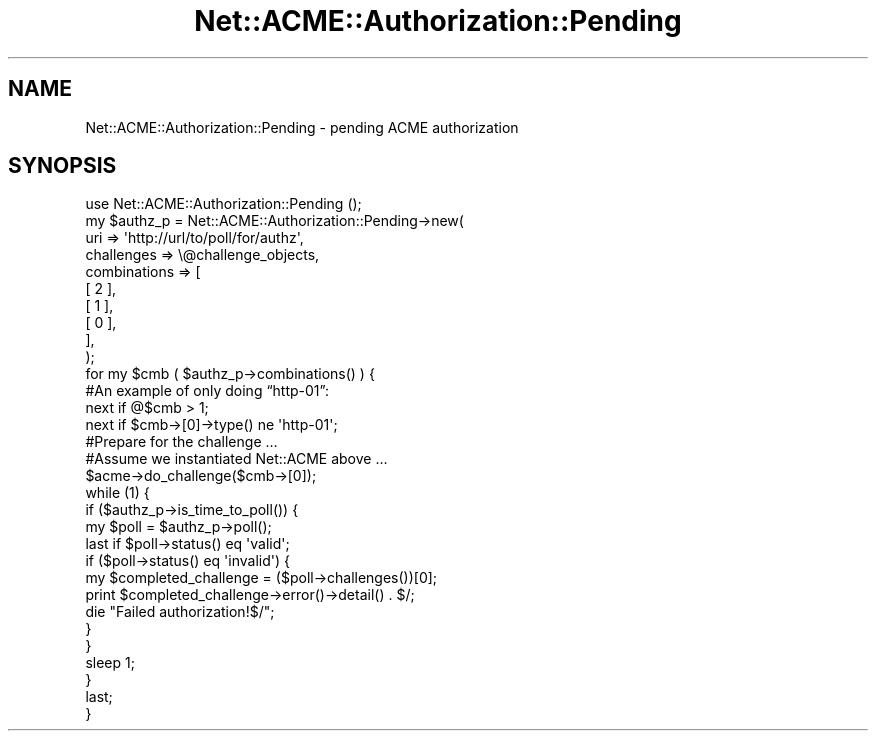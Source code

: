 .\" Automatically generated by Pod::Man 4.14 (Pod::Simple 3.40)
.\"
.\" Standard preamble:
.\" ========================================================================
.de Sp \" Vertical space (when we can't use .PP)
.if t .sp .5v
.if n .sp
..
.de Vb \" Begin verbatim text
.ft CW
.nf
.ne \\$1
..
.de Ve \" End verbatim text
.ft R
.fi
..
.\" Set up some character translations and predefined strings.  \*(-- will
.\" give an unbreakable dash, \*(PI will give pi, \*(L" will give a left
.\" double quote, and \*(R" will give a right double quote.  \*(C+ will
.\" give a nicer C++.  Capital omega is used to do unbreakable dashes and
.\" therefore won't be available.  \*(C` and \*(C' expand to `' in nroff,
.\" nothing in troff, for use with C<>.
.tr \(*W-
.ds C+ C\v'-.1v'\h'-1p'\s-2+\h'-1p'+\s0\v'.1v'\h'-1p'
.ie n \{\
.    ds -- \(*W-
.    ds PI pi
.    if (\n(.H=4u)&(1m=24u) .ds -- \(*W\h'-12u'\(*W\h'-12u'-\" diablo 10 pitch
.    if (\n(.H=4u)&(1m=20u) .ds -- \(*W\h'-12u'\(*W\h'-8u'-\"  diablo 12 pitch
.    ds L" ""
.    ds R" ""
.    ds C` ""
.    ds C' ""
'br\}
.el\{\
.    ds -- \|\(em\|
.    ds PI \(*p
.    ds L" ``
.    ds R" ''
.    ds C`
.    ds C'
'br\}
.\"
.\" Escape single quotes in literal strings from groff's Unicode transform.
.ie \n(.g .ds Aq \(aq
.el       .ds Aq '
.\"
.\" If the F register is >0, we'll generate index entries on stderr for
.\" titles (.TH), headers (.SH), subsections (.SS), items (.Ip), and index
.\" entries marked with X<> in POD.  Of course, you'll have to process the
.\" output yourself in some meaningful fashion.
.\"
.\" Avoid warning from groff about undefined register 'F'.
.de IX
..
.nr rF 0
.if \n(.g .if rF .nr rF 1
.if (\n(rF:(\n(.g==0)) \{\
.    if \nF \{\
.        de IX
.        tm Index:\\$1\t\\n%\t"\\$2"
..
.        if !\nF==2 \{\
.            nr % 0
.            nr F 2
.        \}
.    \}
.\}
.rr rF
.\" ========================================================================
.\"
.IX Title "Net::ACME::Authorization::Pending 3"
.TH Net::ACME::Authorization::Pending 3 "2016-11-18" "perl v5.32.0" "User Contributed Perl Documentation"
.\" For nroff, turn off justification.  Always turn off hyphenation; it makes
.\" way too many mistakes in technical documents.
.if n .ad l
.nh
.SH "NAME"
Net::ACME::Authorization::Pending \- pending ACME authorization
.SH "SYNOPSIS"
.IX Header "SYNOPSIS"
.Vb 1
\&    use Net::ACME::Authorization::Pending ();
\&
\&    my $authz_p = Net::ACME::Authorization::Pending\->new(
\&        uri => \*(Aqhttp://url/to/poll/for/authz\*(Aq,
\&        challenges => \e@challenge_objects,
\&        combinations => [
\&            [ 2 ],
\&            [ 1 ],
\&            [ 0 ],
\&        ],
\&    );
\&
\&    for my $cmb ( $authz_p\->combinations() ) {
\&
\&        #An example of only doing “http\-01”:
\&        next if @$cmb > 1;
\&        next if $cmb\->[0]\->type() ne \*(Aqhttp\-01\*(Aq;
\&
\&        #Prepare for the challenge …
\&
\&        #Assume we instantiated Net::ACME above …
\&        $acme\->do_challenge($cmb\->[0]);
\&
\&        while (1) {
\&            if ($authz_p\->is_time_to_poll()) {
\&                my $poll = $authz_p\->poll();
\&
\&                last if $poll\->status() eq \*(Aqvalid\*(Aq;
\&
\&                if ($poll\->status() eq \*(Aqinvalid\*(Aq) {
\&                    my $completed_challenge = ($poll\->challenges())[0];
\&                    print $completed_challenge\->error()\->detail() . $/;
\&                    die "Failed authorization!$/";
\&                }
\&
\&            }
\&
\&            sleep 1;
\&        }
\&
\&        last;
\&    }
.Ve

